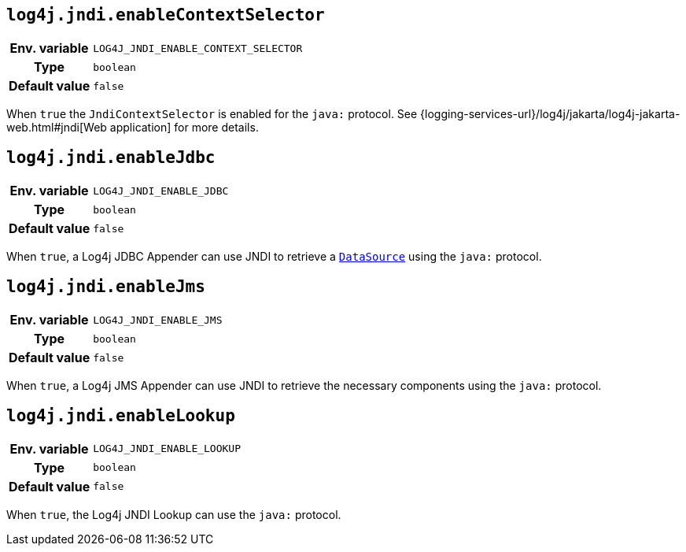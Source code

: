 ////
    Licensed to the Apache Software Foundation (ASF) under one or more
    contributor license agreements.  See the NOTICE file distributed with
    this work for additional information regarding copyright ownership.
    The ASF licenses this file to You under the Apache License, Version 2.0
    (the "License"); you may not use this file except in compliance with
    the License.  You may obtain a copy of the License at

         http://www.apache.org/licenses/LICENSE-2.0

    Unless required by applicable law or agreed to in writing, software
    distributed under the License is distributed on an "AS IS" BASIS,
    WITHOUT WARRANTIES OR CONDITIONS OF ANY KIND, either express or implied.
    See the License for the specific language governing permissions and
    limitations under the License.
////
[id=log4j.jndi.enableContextSelector]
== `log4j.jndi.enableContextSelector`

[cols="1h,5"]
|===
| Env. variable | `LOG4J_JNDI_ENABLE_CONTEXT_SELECTOR`
| Type          | `boolean`
| Default value | `false`
|===

When `true` the `JndiContextSelector` is enabled for the `java:` protocol.
See
{logging-services-url}/log4j/jakarta/log4j-jakarta-web.html#jndi[Web application]
for more details.

[id=log4j.jndi.enableJdbc]
== `log4j.jndi.enableJdbc`

[cols="1h,5"]
|===
| Env. variable | `LOG4J_JNDI_ENABLE_JDBC`
| Type          | `boolean`
| Default value | `false`
|===

When `true`, a Log4j JDBC Appender can use JNDI to retrieve a https://docs.oracle.com/en/java/javase/{java-target-version}/docs/api/java.sql/javax/sql/DataSource.html[`DataSource`] using the `java:` protocol.

[id=log4j.jndi.enableJms]
== `log4j.jndi.enableJms`

[cols="1h,5"]
|===
| Env. variable | `LOG4J_JNDI_ENABLE_JMS`
| Type          | `boolean`
| Default value | `false`
|===

When `true`, a Log4j JMS Appender can use JNDI to retrieve the necessary components using the `java:` protocol.

[id=log4j.jndi.enableLookup]
== `log4j.jndi.enableLookup`

[cols="1h,5"]
|===
| Env. variable | `LOG4J_JNDI_ENABLE_LOOKUP`
| Type          | `boolean`
| Default value | `false`
|===

When `true`, the Log4j JNDI Lookup can use the `java:` protocol.
